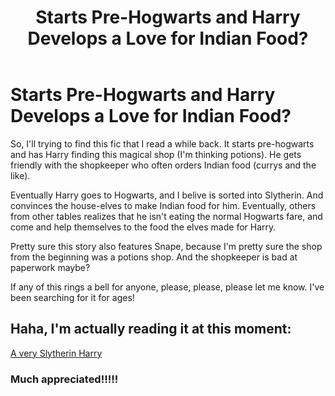 #+TITLE: Starts Pre-Hogwarts and Harry Develops a Love for Indian Food?

* Starts Pre-Hogwarts and Harry Develops a Love for Indian Food?
:PROPERTIES:
:Author: Genuine-Muggle-Hater
:Score: 3
:DateUnix: 1621006593.0
:DateShort: 2021-May-14
:FlairText: What's That Fic?
:END:
So, I'll trying to find this fic that I read a while back. It starts pre-hogwarts and has Harry finding this magical shop (I'm thinking potions). He gets friendly with the shopkeeper who often orders Indian food (currys and the like).

Eventually Harry goes to Hogwarts, and I belive is sorted into Slytherin. And convinces the house-elves to make Indian food for him. Eventually, others from other tables realizes that he isn't eating the normal Hogwarts fare, and come and help themselves to the food the elves made for Harry.

Pretty sure this story also features Snape, because I'm pretty sure the shop from the beginning was a potions shop. And the shopkeeper is bad at paperwork maybe?

If any of this rings a bell for anyone, please, please, please let me know. I've been searching for it for ages!


** Haha, I'm actually reading it at this moment:

[[https://archiveofourown.org/series/737220][A very Slytherin Harry]]
:PROPERTIES:
:Author: Auselessbus
:Score: 5
:DateUnix: 1621006750.0
:DateShort: 2021-May-14
:END:

*** Much appreciated!!!!!
:PROPERTIES:
:Author: Genuine-Muggle-Hater
:Score: 1
:DateUnix: 1621006885.0
:DateShort: 2021-May-14
:END:
